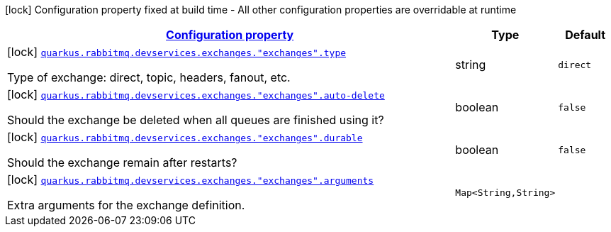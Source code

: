 [.configuration-legend]
icon:lock[title=Fixed at build time] Configuration property fixed at build time - All other configuration properties are overridable at runtime
[.configuration-reference, cols="80,.^10,.^10"]
|===

h|[[quarkus-smallrye-reactivemessaging-rabbitmq-config-group-rabbit-mq-dev-services-build-time-config-exchange_configuration]]link:#quarkus-smallrye-reactivemessaging-rabbitmq-config-group-rabbit-mq-dev-services-build-time-config-exchange_configuration[Configuration property]

h|Type
h|Default

a|icon:lock[title=Fixed at build time] [[quarkus-smallrye-reactivemessaging-rabbitmq-config-group-rabbit-mq-dev-services-build-time-config-exchange_quarkus.rabbitmq.devservices.exchanges.-exchanges-.type]]`link:#quarkus-smallrye-reactivemessaging-rabbitmq-config-group-rabbit-mq-dev-services-build-time-config-exchange_quarkus.rabbitmq.devservices.exchanges.-exchanges-.type[quarkus.rabbitmq.devservices.exchanges."exchanges".type]`

[.description]
--
Type of exchange: direct, topic, headers, fanout, etc.
--|string 
|`direct`


a|icon:lock[title=Fixed at build time] [[quarkus-smallrye-reactivemessaging-rabbitmq-config-group-rabbit-mq-dev-services-build-time-config-exchange_quarkus.rabbitmq.devservices.exchanges.-exchanges-.auto-delete]]`link:#quarkus-smallrye-reactivemessaging-rabbitmq-config-group-rabbit-mq-dev-services-build-time-config-exchange_quarkus.rabbitmq.devservices.exchanges.-exchanges-.auto-delete[quarkus.rabbitmq.devservices.exchanges."exchanges".auto-delete]`

[.description]
--
Should the exchange be deleted when all queues are finished using it?
--|boolean 
|`false`


a|icon:lock[title=Fixed at build time] [[quarkus-smallrye-reactivemessaging-rabbitmq-config-group-rabbit-mq-dev-services-build-time-config-exchange_quarkus.rabbitmq.devservices.exchanges.-exchanges-.durable]]`link:#quarkus-smallrye-reactivemessaging-rabbitmq-config-group-rabbit-mq-dev-services-build-time-config-exchange_quarkus.rabbitmq.devservices.exchanges.-exchanges-.durable[quarkus.rabbitmq.devservices.exchanges."exchanges".durable]`

[.description]
--
Should the exchange remain after restarts?
--|boolean 
|`false`


a|icon:lock[title=Fixed at build time] [[quarkus-smallrye-reactivemessaging-rabbitmq-config-group-rabbit-mq-dev-services-build-time-config-exchange_quarkus.rabbitmq.devservices.exchanges.-exchanges-.arguments-arguments]]`link:#quarkus-smallrye-reactivemessaging-rabbitmq-config-group-rabbit-mq-dev-services-build-time-config-exchange_quarkus.rabbitmq.devservices.exchanges.-exchanges-.arguments-arguments[quarkus.rabbitmq.devservices.exchanges."exchanges".arguments]`

[.description]
--
Extra arguments for the exchange definition.
--|`Map<String,String>` 
|

|===